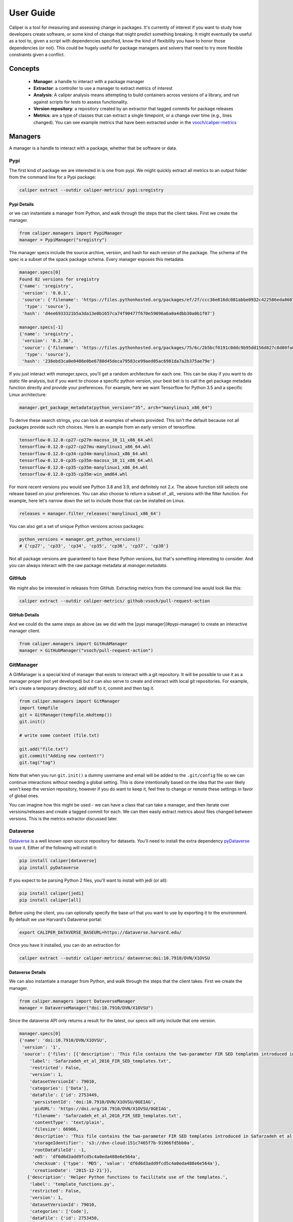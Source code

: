 .. _getting_started-user-guide:

==========
User Guide
==========

Caliper is a tool for measuring and assessing change in packages. It's currently
of interest if you want to study how developers create software, or some kind
of change that might predict something breaking. It might eventually be useful
as a tool to, given a script with dependencies specified, know the kind of flexibility
you have to honor those dependencies (or not). This could be hugely useful for package
managers and solvers that need to try more flexible constraints given a conflict.

Concepts
========

 - **Manager**: a handle to interact with a package manager
 - **Extractor**: a controller to use a manager to extract metrics of interest
 - **Analysis**: A caliper analysis means attempting to build containers across versions of a library, and run against scripts for tests to assess functionality.
 - **Version repository**: a repository created by an extractor that tagged commits for package releases
 - **Metrics**: are a type of classes that can extract a single timepoint, or a change over time (e.g., lines changed). You can see example metrics that have been extracted under in the `vsoch/caliper-metrics <https://github.com/vsoch/caliper-metrics>`_

Managers
========

A manager is a handle to interact with a package, whether that be software or data.

Pypi
----

The first kind of package we are interested in is one from pypi.
We might quickly extract all metrics to an output folder from the command line for
a Pypi package:

.. code:: console

    caliper extract --outdir caliper-metrics/ pypi:sregistry


Pypi Details
^^^^^^^^^^^^

or we can instantiate a manager from Python, and walk through the steps
that the client takes. First we create the manager.

.. code:: python

    from caliper.managers import PypiManager
    manager = PypiManager("sregistry")


The manager specs include the source archive, version, and hash for each version
of the package. The schema of the spec is a subset of the spack package schema.
Every manager exposes this metadata.

.. code:: python

    manager.specs[0]
    Found 82 versions for sregistry
    {'name': 'sregistry',
     'version': '0.0.1',
     'source': {'filename': 'https://files.pythonhosted.org/packages/ef/2f/ccc36e816dc081abbe0932c422586eda868719025ec07ac206ed254d6a3c/sregistry-0.0.1.tar.gz',
      'type': 'source'},
     'hash': 'd4ee6933321b5a3da13e0b1657ca74f90477f670e59096a6a0a4dbb30a0b1f07'}

    manager.specs[-1]
    {'name': 'sregistry',
     'version': '0.2.36',
     'source': {'filename': 'https://files.pythonhosted.org/packages/75/6c/2b5bcf0191c0ddc9b95dd156d827c8d80fa8fe86f01f7a053fdd97eaea41/sregistry-0.2.36.tar.gz',
      'type': 'source'},
     'hash': '238ebd3ca0e0408e0be6780d45deca79583ce99aed05ac6981da7a2b375ae79e'}


If you just interact with `manager.specs`, you'll get a random architecture for each
one. This can be okay if you want to do static file analysis, but if you want to choose
a specific python version, your best bet is to call the get package metadata function
directly and provide your preferences. For example, here we want Tensorflow for Python 3.5
and a specific Linux architecture:

.. code:: python

    manager.get_package_metadata(python_version="35", arch="manylinux1_x86_64")

To derive these search strings, you can look at examples of wheels provided.
This isn't the default because not all packages provide such rich choices.
Here is an example from an early version of tensorflow.

.. code:: console

    tensorflow-0.12.0-cp27-cp27m-macosx_10_11_x86_64.whl
    tensorflow-0.12.0-cp27-cp27mu-manylinux1_x86_64.whl
    tensorflow-0.12.0-cp34-cp34m-manylinux1_x86_64.whl
    tensorflow-0.12.0-cp35-cp35m-macosx_10_11_x86_64.whl
    tensorflow-0.12.0-cp35-cp35m-manylinux1_x86_64.whl
    tensorflow-0.12.0-cp35-cp35m-win_amd64.whl

For more recent versions you would see Python 3.8 and 3.9, and definitely not 2.x.
The above function still selects one release based on your preferences. You can also choose to return a subset of
_all_ versions with the filter function. For example, here let's narrow down the set
to include those that can be installed on Linux.

.. code:: python

    releases = manager.filter_releases('manylinux1_x86_64')

You can also get a set of unique Python versions across packages:

.. code:: python

    python_versions = manager.get_python_versions()
    # {'cp27', 'cp33', 'cp34', 'cp35', 'cp36', 'cp37', 'cp38'}

Not all package versions are guaranteed to have these Python versions, but that's
something interesting to consider. And you can always interact with the raw package metadata at `manager.metadata`.

GitHub
------

We might also be interested in releases from GitHub. Extracting
metrics from the command line would look like this:


.. code:: python

    caliper extract --outdir caliper-metrics/ github:vsoch/pull-request-action

GitHub Details
^^^^^^^^^^^^^^

And we could do the same steps as above (as we did with the [pypi manager](#pypi-manager)
to create an interactive manager client.

.. code:: python

    from caliper.managers import GitHubManager
    manager = GitHubManager("vsoch/pull-request-action")


GitManager
----------

A GitManager is a special kind of manager that exists to interact with a git repository.
It will be possible to use it as a manager proper (not yet developed) but it can also
serve to create and interact with local git repositories. For example, let's create
a temporary directory, add stuff to it, commit and then tag it.


.. code:: python

    from caliper.managers import GitManager
    import tempfile
    git = GitManager(tempfile.mkdtemp())
    git.init()

    # write some content (file.txt)

    git.add("file.txt")
    git.commit("Adding new content!")
    git.tag("tag")


Note that when you run ``git.init()`` a dummy username and email will be added
to the ``.git/config`` file so we can continue interactions without needing a global
setting. This is done intentionally based on the idea that the user likely won't keep
the version repository, however if you do want to keep it, feel free to change or
remote these settings in favor of global ones.

You can imagine how this might be used - we can have a class that can take a manager,
and then iterate over versions/releases and create a tagged commit for each.
We can then easily extract metrics about files changed between versions.
This is the metrics extractor discussed later.

Dataverse
---------

`Dataverse <https://dataverse.org/>`_ is a well known open source repository for datasets.
You'll need to install the extra dependency `pyDataverse <https://pypi.org/project/pyDataverse/>`_ to use it.
Either of the following will install it:

.. code:: console

    pip install caliper[dataverse]
    pip install pyDataverse


If you expect to be parsing Python 2 files, you'll want to install with jedi (or all):

.. code:: console

    pip install caliper[jedi]
    pip install caliper[all]


Before using the client, you can optionally specify the base url that you want to
use by exporting it to the environment. By default we use Harvard's Dataverse portal:

.. code:: console

    export CALIPER_DATAVERSE_BASEURL=https://dataverse.harvard.edu/


Once you have it installed, you can do an extraction for

.. code:: console

    caliper extract --outdir caliper-metrics/ dataverse:doi:10.7910/DVN/X1OVSU


Dataverse Details
^^^^^^^^^^^^^^^^^

We can also instantiate a manager from Python, and walk through the steps
that the client takes. First we create the manager.

.. code:: python

    from caliper.managers import DataverseManager
    manager = DataverseManager("doi:10.7910/DVN/X1OVSU")


Since the dataverse API only returns a result for the latest, our specs will
only include that one version.

.. code:: python

    manager.specs[0]
    {'name': 'doi:10.7910/DVN/X1OVSU',
     'version': '1',
     'source': {'files': [{'description': 'This file contains the two-parameter FIR SED templates introduced in Safarzadeh et al. (2016, http://adsabs.harvard.edu/abs/2015arXiv150900034S). The templates are parameterized in terms of the IR luminosity and dust mass. They were derived from mock SEDs of simulated isolated disk galaxies and galaxy mergers, which were generated by performing radiative transfer on hydrodynamical simulations in post-processing. See the file header for a complete description.',
        'label': 'Safarzadeh_et_al_2016_FIR_SED_templates.txt',
        'restricted': False,
        'version': 1,
        'datasetVersionId': 79010,
        'categories': ['Data'],
        'dataFile': {'id': 2753449,
         'persistentId': 'doi:10.7910/DVN/X1OVSU/0GEIAG',
         'pidURL': 'https://doi.org/10.7910/DVN/X1OVSU/0GEIAG',
         'filename': 'Safarzadeh_et_al_2016_FIR_SED_templates.txt',
         'contentType': 'text/plain',
         'filesize': 66966,
         'description': 'This file contains the two-parameter FIR SED templates introduced in Safarzadeh et al. (2016, http://adsabs.harvard.edu/abs/2015arXiv150900034S). The templates are parameterized in terms of the IR luminosity and dust mass. They were derived from mock SEDs of simulated isolated disk galaxies and galaxy mergers, which were generated by performing radiative transfer on hydrodynamical simulations in post-processing. See the file header for a complete description.',
         'storageIdentifier': 's3://dvn-cloud:151c7465f7b-91966fd5bb0a',
         'rootDataFileId': -1,
         'md5': 'df6d6d3add9fcd5c4a0eda488e6e564a',
         'checksum': {'type': 'MD5', 'value': 'df6d6d3add9fcd5c4a0eda488e6e564a'},
         'creationDate': '2015-12-21'}},
       {'description': 'Helper Python functions to facilitate use of the templates.',
        'label': 'template_functions.py',
        'restricted': False,
        'version': 1,
        'datasetVersionId': 79010,
        'categories': ['Code'],
        'dataFile': {'id': 2753450,
         'persistentId': 'doi:10.7910/DVN/X1OVSU/R7IGNE',
         'pidURL': 'https://doi.org/10.7910/DVN/X1OVSU/R7IGNE',
         'filename': 'template_functions.py',
         'contentType': 'text/x-python-script',
         'filesize': 5464,
         'description': 'Helper Python functions to facilitate use of the templates.',
         'storageIdentifier': 's3://dvn-cloud:151c7459a45-ee63a8abe99c',
         'rootDataFileId': -1,
         'md5': '33b65dbd06d1147c349e1496fd877142',
         'checksum': {'type': 'MD5', 'value': '33b65dbd06d1147c349e1496fd877142'},
         'creationDate': '2015-12-21'}}],
      'type': 'source'},
     'hash': 'DVN/X1OVSU'}


This also means that we cannot ask for a particular Python version or architecture.
Dataverse is only providing data files, and not releases according to these variables.


Caliper Analyze
===============

Caliper supports analyzing package functionality, which means that we take
a configuration file, a ``caliper.yaml``
with a package name, manager, Dockerfile template to build, and a list of tests.
We do this with the Caliper `analyze` command:

.. code:: console

    $ caliper analyze --help
    usage: caliper analyze [-h] [--config CONFIG] [--no-progress] [--serial] [--force] [--nprocs NPROCS]

    optional arguments:
      -h, --help       show this help message and exit
      --config CONFIG  A caliper.yaml file to use for the analysis (required)
      --no-progress    Do not show a progress bar (defaults to unset, showing progress)
      --serial         Run in serial instead of parallel
      --force          If an output file exists, force re-write (default will not overwrite)
      --nprocs NPROCS  Number of processes. Defaults to cpu count.


For example, we might use the example and do:

.. code:: console

    $ caliper analyze --config examples/analyze/caliper.yaml

to do a ``docker system prune --all`` after each build (recommended) add ``--cleanup``


.. code:: console

    $ caliper analyze --config examples/analyze/caliper.yaml --cleanup

And if your caliper.yaml is in the same folder as you are running caliper from, you
don't need to supply it (it will be auto-detected):

.. code:: console

    caliper analyze --cleanup

and run the builds in serial. A parallel argument is supported, but in practice
it doesn't work well building multiple containers at once.

Analyze Output
--------------

The output of analyze will be to write results to a ``.caliper`` folder, specifically
to ``.caliper/data``. The result files can then be parsed to generate an interactive
interface to explore them. A script is provided in the `examples/plot_analyze <https://github.com/vsoch/caliper/tree/main/examples/plot_analyze/>`_
folder of the repository, an example shown at `vsoch/caliper-analysis <https://vsoch.github.io/caliper-analysis/ground-truth/>`_,
and a screenshot shown below.

.. image:: img/caliper-analysis.png


caliper.yaml
------------

The caliper.yaml file is a small configuration file to run caliper. Currently, it's fairly simply
and we need to define the dependency to run tests over (e.g., tensorflow), the Dockerfile template,
a name, and then a list of runs:

.. code:: yaml

    analysis:
      name: Testing tensorflow
      packagemanager: pypi
      dockerfile: Dockerfile
      dependency: tensorflow
      versions:
        - 0.0.11
      python_versions:
        - cp27
      tests:
        - tensorflow_v0.11/5_MultiGPU/multigpu_basics.py
        - tensorflow_v0.11/1_Introduction/basic_operations.py
        - tensorflow_v0.11/1_Introduction/helloworld.py
        - tensorflow_v0.11/4_Utils/tensorboard_advanced.py


If you don't define a list of ``python_versions`` all will be used by default.
If you don't define a list of ``versions`` (e.g., versions of tensorflow) all versions
of the library will be tested. If you want to add custom arguments for your template (beyond a base image that
is derived for your Python software, and the dependency name to derive wheels to install)
you can do this with args:

.. code:: yaml

    analysis:
      name: Testing tensorflow
      packagemanager: pypi
      dockerfile: Dockerfile
      args:
         additionaldeps:
           - scikit-learn

The functionality of your arguments is up to you. In the example above, ``additionaldeps``
would be a list, so likely you would loop over it in your Dockerfile template (which uses jinja2).

Dockerfile
----------

The ``Dockerfile`` template (specified in the caliper.yaml) should expect
the following arguments from the caliper analysis script:

 - **base**: The base python image, derived from the wheel we need to install
 - **filename**: the url filename of the wheel to download with wget
 - **basename**: the basename of that to install with pip

Additional arguments under args will be handed to the template, and are up to you
to define and render appropriately.

Metrics Extractor
=================

Finally, a metrics extractor provides an easy interface to iterate over versions
of a package, and extract some kind of metric. There are two ways to go about it -
starting with a repository that already has tags of interest, or starting
with a manager that will be used to create it. For each, you have three options
for how to save data:

 - **json**: is a folder with a json file for each version. This is recommended for large repositories (e.g., tensorflow)
 - **json-single**: is a single json file of results, recommended for smaller repositories (e.g., sregistry)
 - **zip**: is an intermediate, a compression json file, recommended for large but not massive repositories.

You can specify the format with ``--fmt (json|json-single|zip)``.
The default is json, which is the most conservative to ensure small file sizes for GitHub.
It's recommended that you test extractions and choose the size that is right for you.
Whatever you choose, an ``index.json`` file is generated in the output metric folder
that will make it possible to detect what is available programmatically with a request.
We currently only support one extraction type at once, however if you think it necessary,
we can add support for multiple.


Metrics Available
-----------------

All caliper metrics available can be found in the `metrics/collection <https://github.com/vsoch/caliper/tree/main/caliper/metrics/collection>`_
folder in the caliper repository. Adding a new metric corresponds to creating a new folder here,
and then adding the metric to this list.

 - **functiondb**: is the function database metric. This means that for each version of a library we extract a lookup of all module functions, classes, and arguments. You might, for example, use this lookup to compare changes in the module over time.
 - **changedlines**: is exactly what it sounds like - we look _between_ versions and count the number of changed lined. Thus, this uses a ``ChangeMetricBase`` instead of a standard ``MetricBase``.
 - **totalcounts**: is also exactly what it sounds like! We look at each version and create a lookup that shows the total number of files for the metric. If other totals are wanted, we could add them here.

You can look at the `caliper-metrics <https://github.com/vsoch/caliper-metrics>`_ repository
to get a sense of the data. The changedlines metric is great for creating plots to show change in the module over time,
while the functiondb is great for assessing overall change to the module structure.


Extraction Using Client
-----------------------

When installed, caliper comes with an executable, ``caliper`` that can make it easy
to extract a version repository.

.. code:: console

    $ caliper --help
    usage: caliper [-h] [--version] {version,metrics,analyze,extract,view} ...

    Caliper is a tool for measuring and assessing changes in packages.

    optional arguments:
      -h, --help            show this help message and exit
      --version             suppress additional output.

    actions:
      actions

      {version,metrics,analyze,extract,view}
                            actions
        version             show software version
        metrics             see metrics available
        analyze             analyze functionality of a package.
        extract             extract one or more metrics for a software package.
        view                extract a metric and view a plot.

    LOGGING:
      --quiet               suppress logging.
      --verbose             verbose output for logging.
      --log-disable-color   Disable color for caliper logging.
      --log-use-threads     Force threads rather than processes.

The ``extract`` command allows to extract metrics for a package:


.. code:: console

    $ caliper extract --help
    usage: caliper extract [-h] [--metric METRIC] [-f {json,zip,json-single}] [--no-cleanup] [--outdir OUTDIR] [--force]
                           [packages [packages ...]]

    positional arguments:
      packages              package to extract, e.g., pypi:, github:

    optional arguments:
      -h, --help            show this help message and exit
      --metric METRIC       one or more metrics to extract (comma separated), defaults to all metrics
      -f {json,zip,json-single}, --fmt {json,zip,json-single}, --format {json,zip,json-single}
                            the format to extract. Defaults to json (multiple files).
      --no-cleanup          do not cleanup temporary extraction repositories.
      --outdir OUTDIR       output directory to write files (defaults to temporary directory)
      --force               if a file exists, do not overwrite.

But first we might want to see metrics available:


.. code:: console

    $ caliper metrics
         totalcounts: caliper.metrics.collection.totalcounts.metric.Totalcounts
          functiondb: caliper.metrics.collection.functiondb.metric.Functiondb
        changedlines: caliper.metrics.collection.changedlines.metric.Changedlines

Let's say we want to extract the changedlines metric for a pypi repository, sif, which
will return insertions, deletions, and overall change for each tagged release.
That would look like this:

.. code:: console

    $ caliper extract --metric changedlines pypi:sif
    Found 2 versions for sif
    Downloading and tagging 0.0.1, 1 of 2
    Downloading and tagging 0.0.11, 2 of 2
    Repository for [manager:pypi] is created at /tmp/sif-94zn1b6b
    Results will be written to /home/vanessa/Desktop/Code/caliper-metrics/pypi/sif

You can change the format by specifying ``--fmt``

.. code:: console

    $ caliper extract --metric changedlines --fmt zip pypi:sif
    $ caliper extract --metric changedlines --fmt json-single pypi:sif


By default, if you don't specify an output directory, the metrics will be saved
to the present working directory. The organization is by package type,
name, and then results files Here we can see results in all three
formats: ``zip``, ``json`` (multiple files), and ``json-single``:

.. code:: console

    $ tree
    └── pypi
        └── sif
            └── changedlines
                ├── changedlines-0.0.1..0.0.11.json
                ├── changedlines-EMPTY..0.0.1.json
                ├── changedlines-results.json-single
                ├── changedlines-results.zip
                └── index.json

And the index file makes it possible to see the contents of the folder (e.g.,
from a programmatic standpoint):

.. code:: json

    {
        "data": {
            "zip": {
                "url": "totalcounts-results.zip"
            },
            "json": {
                "urls": [
                    "totalcounts-0.0.1.json",
                    "totalcounts-0.0.11.json"
                ]
            },
            "json-single": {
                "url": "totalcounts-results.json-single"
            }
        }
    }


As an alternative to saving in the present working directory, you can instead save to
an output folder of your choosing (with the same structure).

.. code:: console

    $ mkdir -p examples/metrics/
    $ caliper extract --metric changedlines --outdir examples/metrics/ pypi:sif


For a change metric (a type that looks at change across tagged commits) you'll see
a range of version like `EMPTY..0.0.1`. For a metric specific to a commit you will
see just the tag (e.g., `0.0.1`). To extract just one specific version (or a list of
comma separated versions with no spaces) you can define ``--versions``:


.. code:: console

    $ caliper extract --metric functiondb --versions 0.12.1 pypi:tensorflow


Extraction Using Manager
------------------------

The manager knows all the files for a release of some particular software, so
we can use it to start an extraction. For example, let's say we have the Pypi manager above:

.. code:: python

    from caliper.managers import PypiManager
    manager = PypiManager("sregistry")

    manager
    # [manager:sregistry]


We can then hand it off to the extractor:

.. code:: python

    from caliper.metrics import MetricsExtractor
    extractor = MetricsExtractor(manager)

    # This repository will have each release version represented as a tagged commit
    repo = extractor.prepare_repository()

    ...
    [master b45263b] 0.2.34
     8 files changed, 60 insertions(+), 65 deletions(-)
    [master 555962b] 0.2.35
     4 files changed, 4 insertions(+), 4 deletions(-)
    [master ead9302] 0.2.36
     117 files changed, 141 insertions(+), 141 deletions(-)
    Repository for [manager:sregistry] is created at /tmp/sregistry-j63wuvei


At this point you'll see the extractor iterating through each repository version,
and committing changes based on the version. It's fun to open the repository folder
(in /tmp named based on the package) and watch the changes happening in real time.
At this point we would have our **version repository** that we can calculate metrics
over. For example, we can see commits that correspond to versions:

.. code:: console

    $ git log
    commit ead9302cec47e62f8eabc5aefc0e55eeb3b8d717 (HEAD -> master, tag: 0.2.36)
    Author: vsoch <vsochat@stanford.edu>
    Date:   Fri Dec 18 14:51:34 2020 -0700

        0.2.36

    commit 555962bad5f9e6d0d8ea4c4ea6bb0bdcb92d12f3 (tag: 0.2.35)
    Author: vsoch <vsochat@stanford.edu>
    Date:   Fri Dec 18 14:51:34 2020 -0700

        0.2.35

    commit b45263b9c4da6aef096d49cc222bb9c64d2f6997 (tag: 0.2.34)
    Author: vsoch <vsochat@stanford.edu>
    Date:   Fri Dec 18 14:51:34 2020 -0700

        0.2.34

    commit 113bc796acbffc593d400a19471c56c36289d764 (tag: 0.2.33)
    Author: vsoch <vsochat@stanford.edu>
    Date:   Fri Dec 18 14:51:33 2020 -0700
    ...


We can see the tags:

.. code:: console

    $ git tag
    0.0.1
    0.0.2
    0.0.3
    ...
    0.2.34
    0.2.35
    0.2.36


This is really neat! Next we can use the extractor to calculate metrics.


Extraction from Existing
------------------------

As an alternative, if you create a repository via a manager (or have another
repository you want to use that doesn't require one) you can simply provide the
working directory to the metrics extractor:

.. code:: python

    from caliper.metrics import MetricsExtractor
    extractor = MetricsExtractor(working_dir="/tmp/sregistry-j63wuvei")

You can see that we've created a git manager at this root:

.. code:: python

    extractor.git
    <caliper.managers.git.GitManager at 0x7ff92a66ca60>


And we then might want to see what metrics are available for extraction.

.. code:: console

    extractor.metrics
    {'totalcounts': 'caliper.metrics.collection.totalcounts.metric.Totalcounts',
     'changedlines': 'caliper.metrics.collection.changedlines.metric.Changedlines'}


Without going into detail, there are different base classes of metrics - a ``MetricBase``
expects to extract some metric for one time-point (a tag/commit) and a ``ChangeMetricBase``
expects to extract metrics that compare two of these time-points. The metric ``changedlines``
above is a change metric, and ``totalcounts`` is a base metric (for one commit time-point).
We can then run the extraction:

.. code:: python

    extractor.extract_metric("changedlines")

Note that you can also extract all metrics known to the extractor.

.. code:: python

    extractor.extract_all()

The recommended way to save is then to use the ``save_all`` function, which loops through
the known metrics that have been run:

.. code:: python

    extractor.save_all(outdir, force=False, fmt="json")

For formats you can again choose between ``json``, ``json-single``, and ``zip``.
As stated earlier, you'd want to use ``json`` for the largest repos and metrics
(e.g., a function database, functiondb is very large, and this scales with the number
of releases), a ``json-single`` for smaller metric/release combinations, and ``zip``
if it's somewhere in between. Caliper can load all three, so you don't need to worry.


Extraction From Repository
--------------------------

It can be useful for a later analysis to put the contents of a metrics extraction into a repository,
such as what is present at `vsoch/caliper-metrics <https://github.com/vsoch/caliper-metrics>`_ on GitHub.
We can easily create a MetricsExtractor class and then read content there as follows:

.. code:: python

    from caliper.metrics import MetricsExtractor
    extractor = MetricsExtractor("pypi:tensorflow")
    result = extractor.load_metric("functiondb")


For loading the metric, you can also provide a different ``repository`` (defaults to vsoch/caliper-metrics),
``metric`` name (required), ``subfolder`` (defaults to empty string), and ``branch`` (defaults to main).
If the metric exists in the repository, it will download and load the data for you
into result. If not, None will be returned. You can also load a zip metric from
a repository:

.. code:: python

    result = extractor.load_metric("functiondb", extension="zip")


And finally, you can also load the metric directly from a filename, which might be
appropriate if the file is too big for version control:

.. code:: python

    result = extractor.load_metric("functiondb", filename="functiondb-results.zip")


Either zip or json files are supported. Once you load the result, the extracted data
should be available, with the top level a key for a version or a difference between
two versions.

.. code:: python

    result.keys()
    # dict_keys(['0.0.1'])

You can then continue to use the result as needed. For the example above, since we have
function signatures for every version of tensorflow, we might generate a comparison or similarity
matrix depending on those signatures.


Parsing Results
---------------

For each extractor, you can currently loop through them and extract
results for the metric. The results are organized by version (e.g., ``0.0.1``), or difference
between versions (e.g., ``0.0.1..0.0.11``), depending on the metric.

.. code:: console

    for name, metric in extractor:
        # Changedlines <caliper.metrics.collection.changedlines.metric.Changedlines at 0x7f7cd24f4940>

        # A lookup with versions
        metric.get_results()


For example, an entry in the changedlines group results might look like this:


.. code:: console

    {'0.2.34..0.2.35': {'size': 0, 'insertions': 4, 'deletions': 4, 'lines': 8}}

To say that between versions 0.2.34 and 0.2.35 there were 4 insertions, 4 deletions,
and 8 lines changed total, and there was no change in overall size.
We will eventually have more examples for how to parse and use this data.


Checking and Updating Metrics
-----------------------------

Let's say you did an extraction, and have an output folder of current results.


.. code:: console

    pypi/sif/
    ├── changedlines
    │   ├── changedlines-results.json
    │   └── index.json
    ├── functiondb
    │   ├── functiondb-results.json
    │   └── index.json
    └── totalcounts
        ├── index.json
        └── totalcounts-results.json


For a given package, you can check the status of all metrics with ``caliper update --check``

.. code:: yaml

    $ caliper update --check pypi:sregistry
    Found 82 versions for sregistry
    [✔️  ] pypi:sregistry|totalcounts is up to date.
    [✔️  ] pypi:sregistry|functiondb is up to date.
    [✔️  ] pypi:sregistry|changedlines is up to date.

or a specific metric:

.. code:: yaml

    $ caliper update --check pypi:sregistry --metric functiondb
    Found 82 versions for sregistry
    [✔️  ] pypi:sregistry|functiondb is up to date.


Or if you have many results in a repository, you might want to run a nightly (or weekly)
job to check for new releases, and if any new releases are found, to update your data.
To support much larger numbers of checks, you can use a ``caliper.yaml`` file
to list the metric modules that you want to update. The simplest version just has a name for each:

.. code:: yaml

    metrics:
      - name: pypi:tensorflow
      - name: pypi:sif
      - name: pypi:sregistry
      - name: pypi:singularity-cli


But you can add additional arguments such as the metrics to check:


Notice that each package requires a prefix of the manager (pypi). You can then target
this file with ``caliper update``, or just specify a list of packages with the command:

.. code:: console

    $ caliper update pypi:tensorflow


Either way. first you might want to check to look
for new versions (the following command detects the caliper.yaml in the present working
directory:


.. code:: console

    $ caliper update --check
    Found 110 versions for tensorflow
    Found 2 versions for sif
    Found 82 versions for sregistry
    [✔️  ] pypi:tensorflow|totalcounts is up to date.
    [✔️  ] pypi:tensorflow|functiondb is up to date.
    [✖️  ] pypi:tensorflow|changedlines has 1 new versions.
    [✔️  ] pypi:sif|totalcounts is up to date.
    [✔️  ] pypi:sif|functiondb is up to date.
    [✖️  ] pypi:sif|changedlines has 1 new versions.
    [👀️  ] pypi:singularity-cli|changedlines is not found.
    [✔️  ] pypi:sregistry|totalcounts is up to date.
    [✔️  ] pypi:sregistry|functiondb is up to date.
    [✖️  ] pypi:sregistry|changedlines has 1 new versions.


And then perform the update.

.. code:: console

    $ caliper update --check


Metrics View
============

To extract and view metrics, you can use `caliper view`


.. code:: console

    usage: caliper view [-h] [--metric METRIC] [--title TITLE] [--outdir OUTDIR] [--force] input

    positional arguments:
      input            input data file to visualize.

    optional arguments:
      -h, --help       show this help message and exit
      --metric METRIC  a metric to extract
      --title TITLE    the title for the graph (defaults to one set by metric)
      --outdir OUTDIR  output directory to write files (defaults to temporary directory)
      --force          if a file exists, do not overwrite.


For example, let's say we want to view an already extracted metric. We would provide the file
as input:

.. code:: console

    $ caliper view ../caliper-metrics/github/spack/spack/changedlines/changedlines-results.json


We might also add a custom title:

.. code:: console

    $ caliper view ../caliper-metrics/github/spack/spack/changedlines/changedlines-results.json --title "Spack Version Changes"

Note that caliper will attempt to derive the metric name from the file. If you've renamed the
file, then you'll need to provide it directly:

.. code:: console

    $ caliper view --metric changedlines mystery-file.json

Note from the usage that you can also select an output directory. Caliper tries
to derive the name of the metric from the filename (e.g., ``<metric>-results.json``
however if you rename the file, you can specify the metric directly with ``--metric``.
An example output is shows here:

.. image:: img/spack-changes.png
